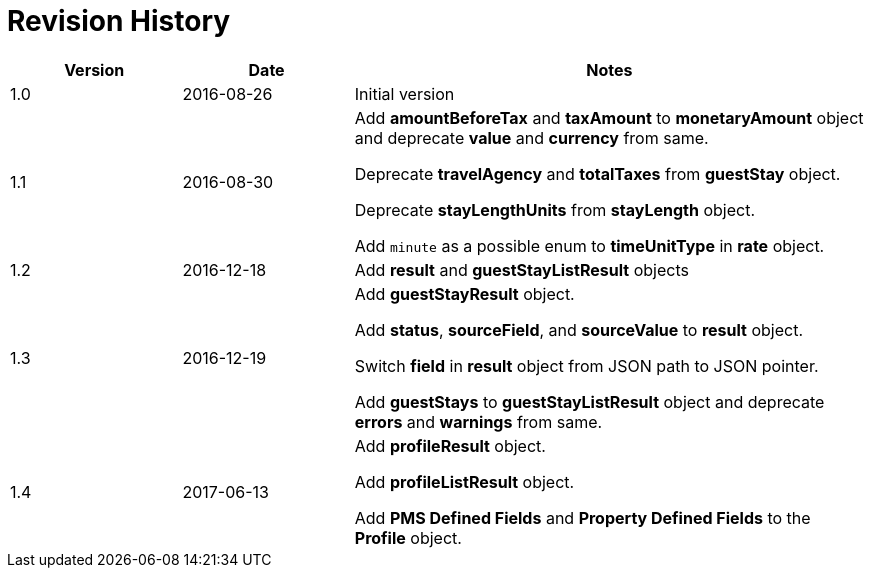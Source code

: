 = Revision History

[cols="1,1,3"]
|===
|Version |Date |Notes

|1.0
|2016-08-26
|Initial version

|1.1
|2016-08-30
|Add *amountBeforeTax* and *taxAmount* to *monetaryAmount* object and deprecate *value* and *currency* from same.

Deprecate *travelAgency* and *totalTaxes* from *guestStay* object.

Deprecate *stayLengthUnits* from *stayLength* object.

Add `minute` as a possible enum to *timeUnitType* in *rate* object.

|1.2
|2016-12-18
|Add *result* and *guestStayListResult* objects

|1.3
|2016-12-19
|Add *guestStayResult* object.

Add *status*, *sourceField*, and *sourceValue* to *result* object.

Switch *field* in *result* object from JSON path to JSON pointer.

Add *guestStays* to *guestStayListResult* object and deprecate *errors* and *warnings* from same.

|1.4
|2017-06-13
|Add *profileResult* object.

Add *profileListResult* object.

Add *PMS Defined Fields* and *Property Defined Fields* to the *Profile* object.
|===
